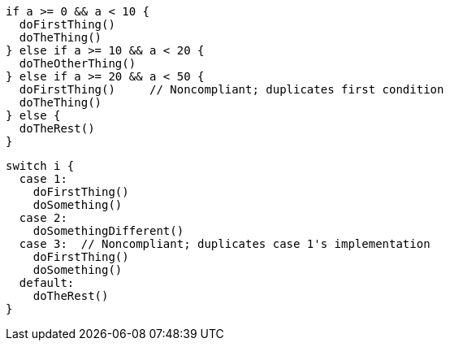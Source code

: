 [source,swift,diff-id=1,diff-type=noncompliant]
----
if a >= 0 && a < 10 {
  doFirstThing()
  doTheThing()
} else if a >= 10 && a < 20 {
  doTheOtherThing()
} else if a >= 20 && a < 50 {
  doFirstThing()     // Noncompliant; duplicates first condition
  doTheThing() 
} else {
  doTheRest()
}
----

[source,swift,diff-id=2,diff-type=noncompliant]
----
switch i {
  case 1: 
    doFirstThing()
    doSomething()
  case 2: 
    doSomethingDifferent()
  case 3:  // Noncompliant; duplicates case 1's implementation
    doFirstThing()
    doSomething() 
  default: 
    doTheRest()
}
----